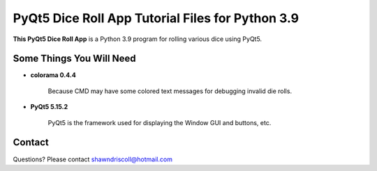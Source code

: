 **PyQt5 Dice Roll App Tutorial Files for Python 3.9**
=====================================================

**This PyQt5 Dice Roll App** is a Python 3.9 program for rolling various dice using PyQt5.

.. figure:: images/pyqt5_dice_roll_app.png


Some Things You Will Need
-------------------------

* **colorama 0.4.4**

   Because CMD may have some colored text messages for debugging invalid die rolls.
   
* **PyQt5 5.15.2**

   PyQt5 is the framework used for displaying the Window GUI and buttons, etc.

Contact
-------
Questions? Please contact shawndriscoll@hotmail.com
